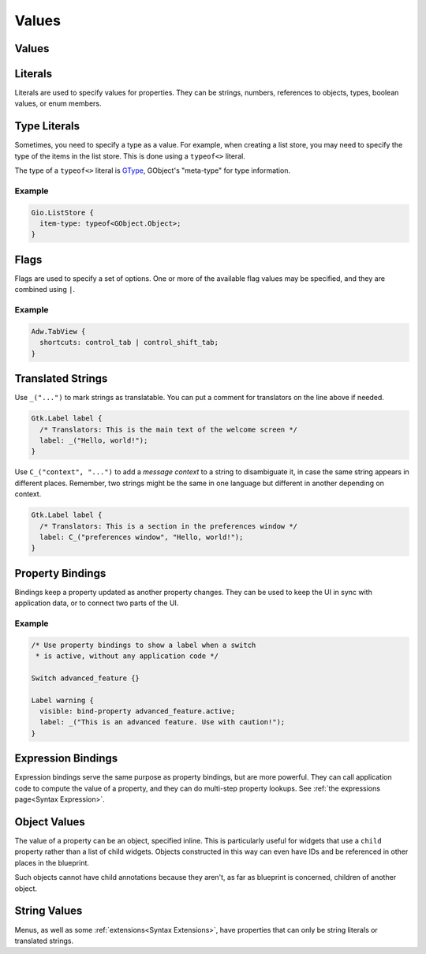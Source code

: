 ======
Values
======


.. _Syntax Value:

Values
------

.. rst-class:: grammar-block

   Value = :ref:`Translated<Syntax Translated>` | :ref:`Flags<Syntax Flags>` | :ref:`Literal<Syntax Literal>`


.. _Syntax Literal:

Literals
--------

.. rst-class:: grammar-block

   Literal = :ref:`TypeLiteral<Syntax TypeLiteral>` | QuotedLiteral | NumberLiteral | IdentLiteral
   QuotedLiteral = <value::ref:`QUOTED<Syntax QUOTED>`>
   NumberLiteral = ( '-' | '+' )? <value::ref:`NUMBER<Syntax NUMBER>`>
   IdentLiteral = <ident::ref:`IDENT<Syntax IDENT>`>

Literals are used to specify values for properties. They can be strings, numbers, references to objects, types, boolean values, or enum members.


.. _Syntax TypeLiteral:

Type Literals
-------------

.. rst-class:: grammar-block

   TypeLiteral = 'typeof' '<' :ref:`TypeName<Syntax TypeName>` '>'

Sometimes, you need to specify a type as a value. For example, when creating a list store, you may need to specify the type of the items in the list store. This is done using a ``typeof<>`` literal.

The type of a ``typeof<>`` literal is `GType <https://docs.gtk.org/gobject/alias.Type.html>`_, GObject's "meta-type" for type information.


Example
~~~~~~~

.. code-block:: blueprintui

   Gio.ListStore {
     item-type: typeof<GObject.Object>;
   }


.. _Syntax Flags:

Flags
-----

.. rst-class:: grammar-block

   Flags = <first::ref:`IDENT<Syntax IDENT>`> '|' ( <rest::ref:`IDENT<Syntax IDENT>`> )|+

Flags are used to specify a set of options. One or more of the available flag values may be specified, and they are combined using ``|``.

Example
~~~~~~~

.. code-block:: blueprintui

   Adw.TabView {
     shortcuts: control_tab | control_shift_tab;
   }


.. _Syntax Translated:

Translated Strings
------------------

.. rst-class:: grammar-block

   Translated = ( '_' '(' <string::ref:`QUOTED<Syntax QUOTED>`> ')' ) | ( '\C_' '(' <context::ref:`QUOTED<Syntax QUOTED>`> ',' <string::ref:`QUOTED<Syntax QUOTED>`> ')' )


Use ``_("...")`` to mark strings as translatable. You can put a comment for translators on the line above if needed.

.. code-block::

   Gtk.Label label {
     /* Translators: This is the main text of the welcome screen */
     label: _("Hello, world!");
   }

Use ``C_("context", "...")`` to add a *message context* to a string to disambiguate it, in case the same string appears in different places. Remember, two strings might be the same in one language but different in another depending on context.

.. code-block::

   Gtk.Label label {
     /* Translators: This is a section in the preferences window */
     label: C_("preferences window", "Hello, world!");
   }


.. _Syntax PropertyBinding:

Property Bindings
-----------------

.. rst-class:: grammar-block

   PropertyBinding = 'bind-property' <source::ref:`IDENT<Syntax IDENT>`> '.' <property::ref:`IDENT<Syntax IDENT>`> (PropertyBindingFlag)*
   PropertyBindingFlag = 'inverted' | 'bidirectional' | 'no-sync-create'

Bindings keep a property updated as another property changes. They can be used to keep the UI in sync with application data, or to connect two parts of the UI.

Example
~~~~~~~

.. code-block:: blueprintui

   /* Use property bindings to show a label when a switch
    * is active, without any application code */

   Switch advanced_feature {}

   Label warning {
     visible: bind-property advanced_feature.active;
     label: _("This is an advanced feature. Use with caution!");
   }


.. _Syntax Binding:

Expression Bindings
-------------------

.. rst-class:: grammar-block

   Binding = 'bind' :ref:`Expression<Syntax Expression>`

Expression bindings serve the same purpose as property bindings, but are more powerful. They can call application code to compute the value of a property, and they can do multi-step property lookups. See :ref:`the expressions page<Syntax Expression>`.


.. _Syntax ObjectValue:

Object Values
-------------

.. rst-class:: grammar-block

   ObjectValue = :ref:`Object<Syntax Object>`

The value of a property can be an object, specified inline. This is particularly useful for widgets that use a ``child`` property rather than a list of child widgets. Objects constructed in this way can even have IDs and be referenced in other places in the blueprint.

Such objects cannot have child annotations because they aren't, as far as blueprint is concerned, children of another object.


.. _Syntax StringValue:

String Values
-------------

.. rst-class:: grammar-block

   StringValue = :ref:`Translated<Syntax Translated>` | :ref:`QuotedLiteral<Syntax Literal>`

Menus, as well as some :ref:`extensions<Syntax Extensions>`, have properties that can only be string literals or translated strings.
